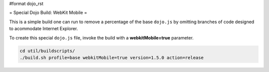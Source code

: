 #format dojo_rst

= Special Dojo Build: WebKit Mobile =

This is a simple build one can run to remove a percentage of the base ``dojo.js`` by omitting branches of code designed to acommodate Internet Explorer.

To create this special ``dojo.js`` file, invoke the build with a **webkitMobile=true** parameter.

.. code-block :: javascript 

  cd util/buildscripts/
  ./build.sh profile=base webkitMobile=true version=1.5.0 action=release


 
